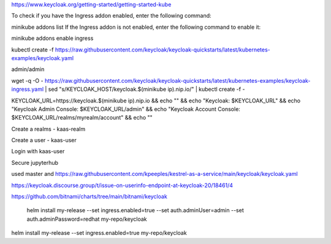 https://www.keycloak.org/getting-started/getting-started-kube

To check if you have the Ingress addon enabled, enter the following command:

minikube addons list
If the Ingress addon is not enabled, enter the following command to enable it:

minikube addons enable ingress

kubectl create -f https://raw.githubusercontent.com/keycloak/keycloak-quickstarts/latest/kubernetes-examples/keycloak.yaml

admin/admin

wget -q -O - https://raw.githubusercontent.com/keycloak/keycloak-quickstarts/latest/kubernetes-examples/keycloak-ingress.yaml | \
sed "s/KEYCLOAK_HOST/keycloak.$(minikube ip).nip.io/" | \
kubectl create -f -

KEYCLOAK_URL=https://keycloak.$(minikube ip).nip.io &&
echo "" &&
echo "Keycloak:                 $KEYCLOAK_URL" &&
echo "Keycloak Admin Console:   $KEYCLOAK_URL/admin" &&
echo "Keycloak Account Console: $KEYCLOAK_URL/realms/myrealm/account" &&
echo ""

Create a realms - kaas-realm

Create a user - kaas-user

Login with kaas-user

Secure jupyterhub

used master and https://raw.githubusercontent.com/kpeeples/kestrel-as-a-service/main/keycloak/keycloak.yaml

https://keycloak.discourse.group/t/issue-on-userinfo-endpoint-at-keycloak-20/18461/4

https://github.com/bitnami/charts/tree/main/bitnami/keycloak

 helm install my-release --set ingress.enabled=true --set auth.adminUser=admin --set auth.adminPassword=redhat my-repo/keycloak

helm install my-release --set ingress.enabled=true my-repo/keycloak

